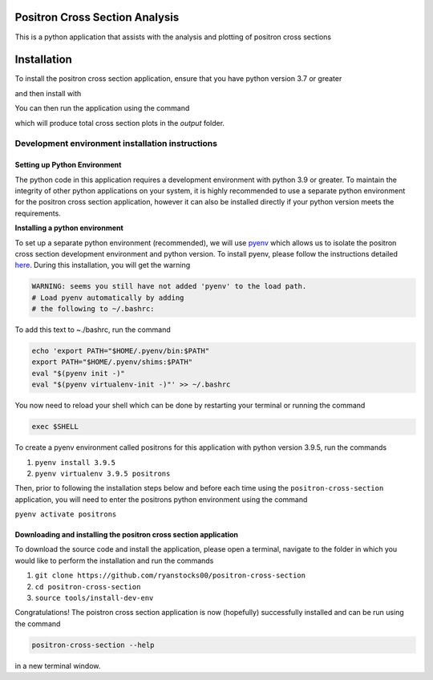Positron Cross Section Analysis
===============================

This is a python application that assists with the analysis and plotting of positron cross sections

|pre-commit|

Installation
============

To install the positron cross section application, ensure that you have python version 3.7 or greater

.. code:: bash
   python --version

and then install with

.. code:: bash
   python -m pip install --upgrade pip
   python -m pip install positron-cross-section

You can then run the application using the command

.. code:: bash
    positron-cross-section cross_section_data.csv

which will produce total cross section plots in the `output` folder.

Development environment installation instructions
-------------------------------------------------

Setting up Python Environment
~~~~~~~~~~~~~~~~~~~~~~~~~~~~~

The python code in this application requires a development environment with
python 3.9 or greater. To maintain the integrity of other python applications on your system, it
is highly recommended to use a separate python environment for the
positron cross section application, however it can also be installed directly if
your python version meets the requirements.

**Installing a python environment**

To set up a separate python environment (recommended), we will use
`pyenv <https://github.com/pyenv/pyenv>`__ which allows us to isolate
the positron cross section development environment and python
version. To install pyenv, please follow the instructions detailed
`here <https://realpython.com/intro-to-pyenv/>`__. During this
installation, you will get the warning

.. code:: bash

    WARNING: seems you still have not added 'pyenv' to the load path.
    # Load pyenv automatically by adding
    # the following to ~/.bashrc:

To add this text to ~./bashrc, run the command

.. code:: bash

    echo 'export PATH="$HOME/.pyenv/bin:$PATH"
    export PATH="$HOME/.pyenv/shims:$PATH"
    eval "$(pyenv init -)"
    eval "$(pyenv virtualenv-init -)"' >> ~/.bashrc

You now need to reload your shell which can be done by restarting your terminal
or running the command

.. code:: bash

    exec $SHELL

To create a pyenv environment called positrons for this application with
python version 3.9.5, run the commands

1. ``pyenv install 3.9.5``
2. ``pyenv virtualenv 3.9.5 positrons``

Then, prior to following the installation steps below and before each
time using the ``positron-cross-section`` application, you will need
to enter the positrons python environment using the command

``pyenv activate positrons``

Downloading and installing the positron cross section application
~~~~~~~~~~~~~~~~~~~~~~~~~~~~~~~~~~~~~~~~~~~~~~~~~~~~~~~~~~~~~~~~~

To download the source code and install the application, please open a
terminal, navigate to the folder in which you would like to perform the
installation and run the commands

1. ``git clone https://github.com/ryanstocks00/positron-cross-section``
2. ``cd positron-cross-section``
3. ``source tools/install-dev-env``

Congratulations! The poistron cross section application is now
(hopefully) successfully installed and can be run using the command

.. code:: bash

    positron-cross-section --help

in a new terminal window.

.. |pre-commit| image:: https://github.com/ryanstocks00/positron-cross-section/actions/workflows/python-3.9-pre-commit.yml/badge.svg
   :target: https://github.com/ryanstocks00/positron-cross-section/actions/workflows/python-3.9-pre-commit.yml
